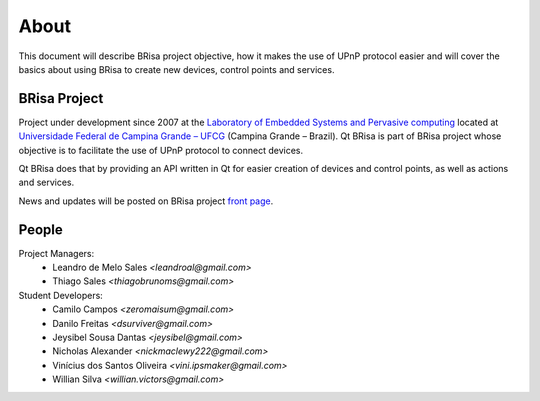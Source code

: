 .. _about-index:

##########
 About
##########

This document will describe BRisa  project objective, how it makes the use of UPnP
protocol easier and will cover the basics about using BRisa to create new devices, control points and services.


***************
 BRisa Project
***************

Project under development since 2007 at the `Laboratory of Embedded Systems and
Pervasive computing <http://embedded.ufcg.edu.br>`_ located at `Universidade
Federal de Campina Grande – UFCG <http://ufcg.edu.br>`_ (Campina Grande – Brazil).
Qt BRisa is part of BRisa project whose objective is to facilitate the use of UPnP protocol to connect devices. 

Qt BRisa does that by providing an API written in Qt for easier creation of devices and control points, as well as actions and services.

News and updates will be posted on BRisa project `front page
<http://brisa.garage.maemo.org>`_.


********
 People
********

Project Managers:
    * Leandro de Melo Sales *<leandroal@gmail.com>*
    * Thiago Sales *<thiagobrunoms@gmail.com>*

Student Developers:
    * Camilo Campos *<zeromaisum@gmail.com>*
    * Danilo Freitas *<dsurviver@gmail.com>*
    * Jeysibel Sousa Dantas *<jeysibel@gmail.com>*
    * Nicholas Alexander *<nickmaclewy222@gmail.com>*
    * Vinícius dos Santos Oliveira *<vini.ipsmaker@gmail.com>*
    * Willian Silva *<willian.victors@gmail.com>*



